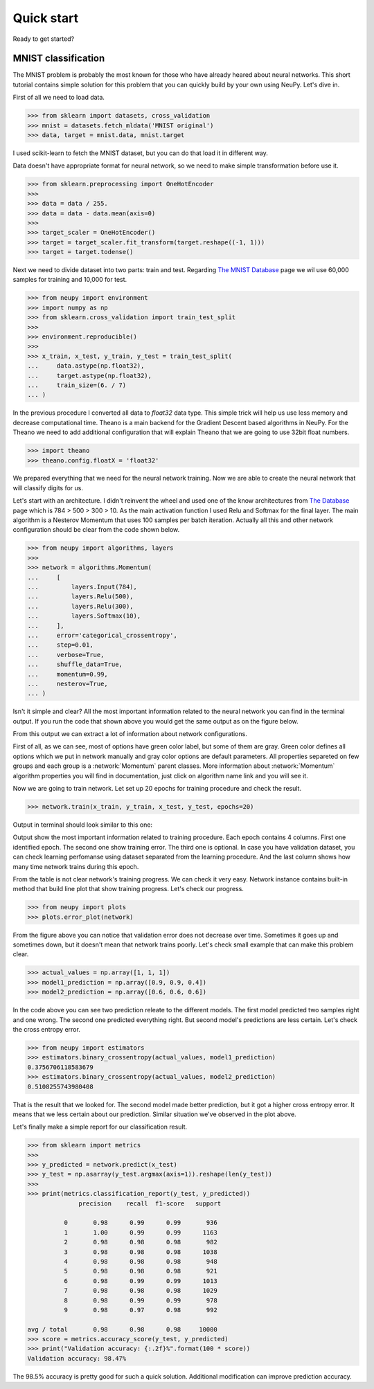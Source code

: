 .. _quick_start:

Quick start
===========

Ready to get started?

MNIST classification
********************

The MNIST problem is probably the most known for those who have already
heared about neural networks. This short tutorial contains simple solution for this
problem that you can quickly build by your own using NeuPy. Let's dive in.

First of all we need to load data.

.. code-block:: python

    >>> from sklearn import datasets, cross_validation
    >>> mnist = datasets.fetch_mldata('MNIST original')
    >>> data, target = mnist.data, mnist.target

I used scikit-learn to fetch the MNIST dataset, but you can do that load it in different way.

Data doesn't have appropriate format for neural network, so we need to make simple
transformation before use it.

.. code-block:: python

    >>> from sklearn.preprocessing import OneHotEncoder
    >>>
    >>> data = data / 255.
    >>> data = data - data.mean(axis=0)
    >>>
    >>> target_scaler = OneHotEncoder()
    >>> target = target_scaler.fit_transform(target.reshape((-1, 1)))
    >>> target = target.todense()

Next we need to divide dataset into two parts: train and test. Regarding `The
MNIST Database <http://yann.lecun.com/exdb/mnist/>`_ page we wil use 60,000
samples for training and 10,000 for test.

.. code-block:: python

    >>> from neupy import environment
    >>> import numpy as np
    >>> from sklearn.cross_validation import train_test_split
    >>>
    >>> environment.reproducible()
    >>>
    >>> x_train, x_test, y_train, y_test = train_test_split(
    ...     data.astype(np.float32),
    ...     target.astype(np.float32),
    ...     train_size=(6. / 7)
    ... )

In the previous procedure I converted all data to `float32` data type. This
simple trick will help us use less memory and decrease computational time.
Theano is a main backend for the Gradient Descent based algorithms in NeuPy.
For the Theano we need to add additional configuration that will explain Theano that
we are going to use 32bit float numbers.

.. code-block:: python

    >>> import theano
    >>> theano.config.floatX = 'float32'

We prepared everything that we need for the neural network training. Now we are
able to create the neural network that will classify digits for us.

Let's start with an architecture. I didn't reinvent the wheel and used one of the know architectures from `The Database <http://yann.lecun.com/exdb/mnist/>`_ page which is 784 > 500 > 300 > 10. As the main activation function I used Relu and Softmax for the final layer. The main algorithm is a Nesterov Momentum that uses 100 samples per batch iteration. Actually all this and other network configuration should be clear from the code shown below.

.. code-block:: python

    >>> from neupy import algorithms, layers
    >>>
    >>> network = algorithms.Momentum(
    ...     [
    ...         layers.Input(784),
    ...         layers.Relu(500),
    ...         layers.Relu(300),
    ...         layers.Softmax(10),
    ...     ],
    ...     error='categorical_crossentropy',
    ...     step=0.01,
    ...     verbose=True,
    ...     shuffle_data=True,
    ...     momentum=0.99,
    ...     nesterov=True,
    ... )

Isn't it simple and clear? All the most important information related to the neural network you can find in the terminal output. If you run the code that shown above you would get the same output as on the figure below.

.. image:: ../_static/screenshots/bpnet-config-logs.png
    :width: 70%
    :align: center
    :alt: GradientDescent configuration output

From this output we can extract a lot of information about network configurations.

First of all, as we can see, most of options have green color label, but some of them are gray. Green color defines all options which we put in network manually and gray color options are default parameters. All properties separeted on few groups and each group is a :network:`Momentum`  parent classes. More information about :network:`Momentum` algorithm properties you will find in documentation, just click on algorithm name link and you will see it.

Now we are going to train network. Let set up 20 epochs for training procedure and check the result.

.. code-block:: python

    >>> network.train(x_train, y_train, x_test, y_test, epochs=20)

Output in terminal should look similar to this one:

.. image:: ../_static/screenshots/bpnet-train-logs.png
    :width: 70%
    :align: center
    :alt: GradientDescent training procedure output

Output show the most important information related to training procedure. Each epoch contains 4 columns. First one identified epoch. The second one show training error. The third one is optional. In case you have validation dataset, you can check learning perfomanse using dataset separated from the learning procedure. And the last column shows how many time network trains during this epoch.

From the table is not clear network's training progress. We can check it very easy. Network instance contains built-in method that build line plot that show training progress. Let's check our progress.

.. code-block:: python

    >>> from neupy import plots
    >>> plots.error_plot(network)

.. image:: ../_static/screenshots/bpnet-train-errors-plot.png
    :width: 70%
    :align: center
    :alt: GradientDescent epoch errors plot

From the figure above you can notice that validation error does not decrease over time. Sometimes it goes up and sometimes down, but it doesn't mean that network trains poorly. Let's check small example that can make this problem clear.

.. code-block:: python

    >>> actual_values = np.array([1, 1, 1])
    >>> model1_prediction = np.array([0.9, 0.9, 0.4])
    >>> model2_prediction = np.array([0.6, 0.6, 0.6])

In the code above you can see two prediction releate to the different models. The first model predicted two samples right and one wrong. The second one predicted everything right. But second model's predictions are less certain. Let's check the cross entropy error.

.. code-block:: python

    >>> from neupy import estimators
    >>> estimators.binary_crossentropy(actual_values, model1_prediction)
    0.3756706118583679
    >>> estimators.binary_crossentropy(actual_values, model2_prediction)
    0.5108255743980408

That is the result that we looked for. The second model made better prediction, but it got a higher cross entropy error. It means that we less certain about our prediction. Similar situation we've observed in the plot above.

Let's finally make a simple report for our classification result.

.. code-block:: python

    >>> from sklearn import metrics
    >>>
    >>> y_predicted = network.predict(x_test)
    >>> y_test = np.asarray(y_test.argmax(axis=1)).reshape(len(y_test))
    >>>
    >>> print(metrics.classification_report(y_test, y_predicted))
                  precision    recall  f1-score   support

              0       0.98      0.99      0.99       936
              1       1.00      0.99      0.99      1163
              2       0.98      0.98      0.98       982
              3       0.98      0.98      0.98      1038
              4       0.98      0.98      0.98       948
              5       0.98      0.98      0.98       921
              6       0.98      0.99      0.99      1013
              7       0.98      0.98      0.98      1029
              8       0.98      0.99      0.99       978
              9       0.98      0.97      0.98       992

    avg / total       0.98      0.98      0.98     10000
    >>> score = metrics.accuracy_score(y_test, y_predicted)
    >>> print("Validation accuracy: {:.2f}%".format(100 * score))
    Validation accuracy: 98.47%

The 98.5% accuracy is pretty good for such a quick solution. Additional modification can improve prediction accuracy.
